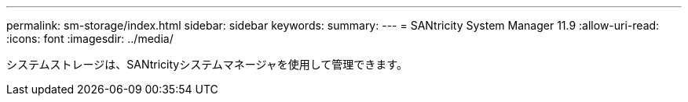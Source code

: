 ---
permalink: sm-storage/index.html 
sidebar: sidebar 
keywords:  
summary:  
---
= SANtricity System Manager 11.9
:allow-uri-read: 
:icons: font
:imagesdir: ../media/


[role="lead"]
システムストレージは、SANtricityシステムマネージャを使用して管理できます。
